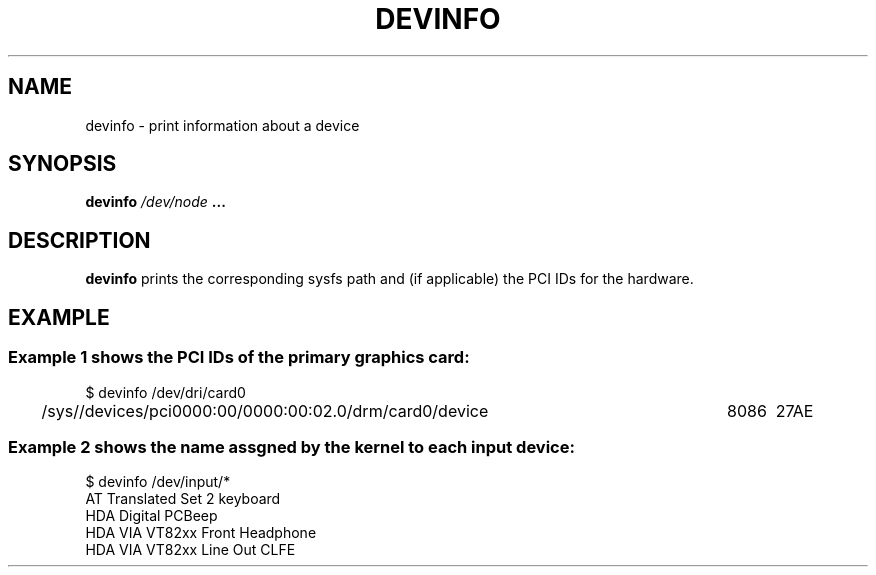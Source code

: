 .\" Copyright (c) 2015 A.D. Isaac Dunham, no rights reserved
.\" Released under the libsysdev license
.TH "DEVINFO" 1 2015 "libsysdev"
.SH NAME
devinfo \- print information about a device
.SH SYNOPSIS
.BI "devinfo " /dev/node " ..."
.SH DESCRIPTION
.BR devinfo
prints the corresponding sysfs path and (if applicable)
the PCI IDs for the hardware.
.SH EXAMPLE
.SS Example 1 shows the PCI IDs of the primary graphics card:
.nf
$ devinfo /dev/dri/card0
/sys//devices/pci0000:00/0000:00:02.0/drm/card0/device	8086	27AE 
.fi

.SS Example 2 shows the "name" assgned by the kernel to each input device:
.nf
$ devinfo /dev/input/*
AT Translated Set 2 keyboard
HDA Digital PCBeep
HDA VIA VT82xx Front Headphone
HDA VIA VT82xx Line Out CLFE
.fi
